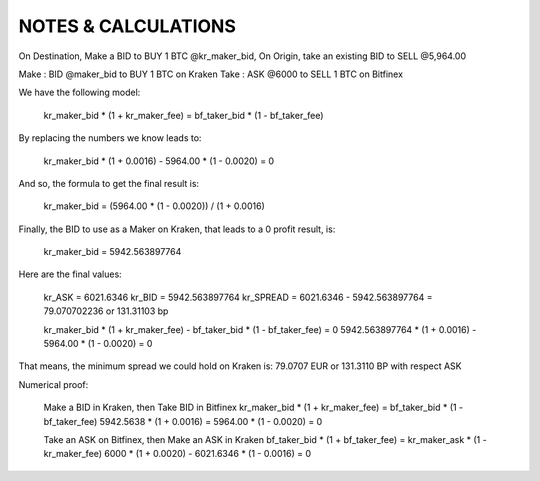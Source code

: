 
====================
NOTES & CALCULATIONS
====================

On Destination, Make a BID to BUY 1 BTC @kr_maker_bid, On Origin, take an existing BID to SELL @5,964.00

Make : BID @maker_bid to BUY 1 BTC on Kraken
Take : ASK @6000 to SELL 1 BTC on Bitfinex

We have the following model:

    kr_maker_bid * (1 + kr_maker_fee) = bf_taker_bid * (1 - bf_taker_fee)

By replacing the numbers we know leads to:

    kr_maker_bid * (1 + 0.0016) - 5964.00 * (1 - 0.0020) = 0

And so, the formula to get the final result is:
    
    kr_maker_bid = (5964.00 * (1 - 0.0020)) / (1 + 0.0016)

Finally, the BID to use as a Maker on Kraken, that leads to a 0 profit result, is:

    kr_maker_bid = 5942.563897764

Here are the final values:

    kr_ASK = 6021.6346
    kr_BID = 5942.563897764
    kr_SPREAD = 6021.6346 - 5942.563897764 = 79.070702236 or 131.31103 bp

    kr_maker_bid * (1 + kr_maker_fee) - bf_taker_bid * (1 - bf_taker_fee) = 0
    5942.563897764 * (1 + 0.0016) - 5964.00 * (1 - 0.0020) = 0

That means, the minimum spread we could hold on Kraken is: 79.0707 EUR or 131.3110 BP with respect ASK

Numerical proof:

    Make a BID in Kraken, then Take BID in Bitfinex
    kr_maker_bid * (1 + kr_maker_fee) = bf_taker_bid * (1 - bf_taker_fee)
    5942.5638 * (1 + 0.0016) = 5964.00 * (1 - 0.0020) = 0

    Take an ASK on Bitfinex, then Make an ASK in Kraken
    bf_taker_bid * (1 + bf_taker_fee) = kr_maker_ask * (1 - kr_maker_fee)
    6000 * (1 + 0.0020) - 6021.6346 * (1 - 0.0016) = 0
